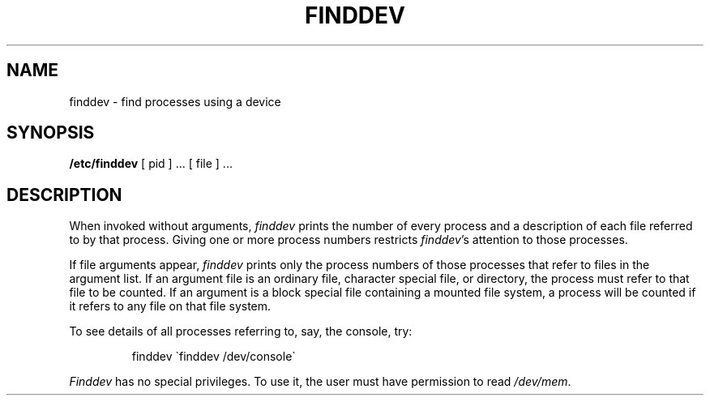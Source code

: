 .TH FINDDEV 8 
.SH NAME
finddev \- find processes using a device
.SH SYNOPSIS
.B /etc/finddev
[ pid ] ...
[ file ] ...
.SH DESCRIPTION
When invoked without arguments,
.I finddev
prints the number of every process
and a description of each file referred to
by that process.
Giving one or more process numbers
restricts
.IR finddev 's
attention to those processes.
.PP
If file arguments appear,
.I finddev
prints only the process numbers of those
processes that refer to files in the
argument list.
If an argument file is an ordinary file,
character special file,
or directory, the process must refer to that
file to be counted.
If an argument is a block special file
containing a mounted file system,
a process will be counted if it refers to any
file on that file system.
.PP
To see details of all processes referring to, say, the console, try:
.IP
finddev \(gafinddev /dev/console\(ga
.PP
.I Finddev
has no special privileges.
To use it, the user must have permission to read
.IR /dev/mem .
